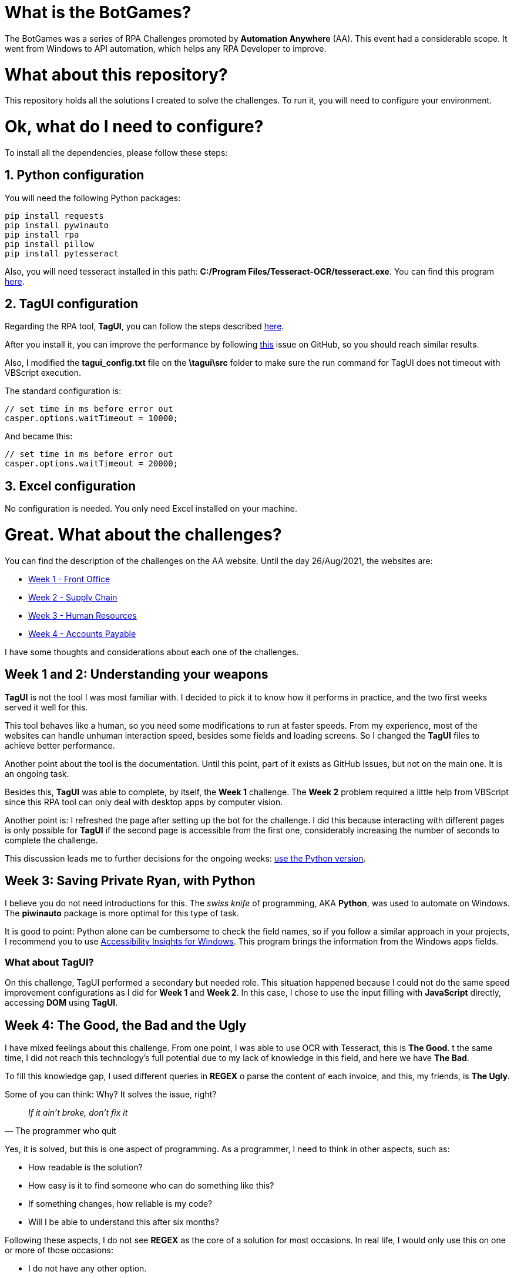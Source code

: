 = What is the BotGames?

The BotGames was a series of RPA Challenges promoted by *Automation Anywhere* (AA). This event had a considerable scope. It went from Windows to API automation, which helps any RPA Developer to improve.

= What about this repository?

This repository holds all the solutions I created to solve the challenges. To run it, you will need to configure your environment.

= Ok, what do I need to configure?

To install all the dependencies, please follow these steps:

== 1. Python configuration

You will need the following Python packages:

[source, Python]
----
pip install requests
pip install pywinauto
pip install rpa
pip install pillow
pip install pytesseract
----

Also, you will need tesseract installed in this path: *C:/Program Files/Tesseract-OCR/tesseract.exe*. You can find this program https://github.com/UB-Mannheim/tesseract/wiki[here].

== 2. TagUI configuration

Regarding the RPA tool, *TagUI*, you can follow the steps described https://tagui.readthedocs.io/en/latest/setup.html[here].

After you install it, you can improve the performance by following https://github.com/tebelorg/RPA-Python/issues/120#issuecomment-610532082[this] issue on GitHub, so you should reach similar results.

Also, I modified the *tagui_config.txt* file on the *\tagui\src* folder to make sure the run command for TagUI does not timeout with VBScript execution.

The standard configuration is:
[source,JavaScript]
----
// set time in ms before error out
casper.options.waitTimeout = 10000;
----

And became this:
[source,JavaScript]
----
// set time in ms before error out
casper.options.waitTimeout = 20000;
----

== 3. Excel configuration

No configuration is needed. You only need Excel installed on your machine.


= Great. What about the challenges?

You can find the description of the challenges on the AA website. Until the day 26/Aug/2021, the websites are:

 * https://developer.automationanywhere.com/blog/challenge-page-tutorial-front-office[Week 1 - Front Office]
 * https://developer.automationanywhere.com/blog/challenge-page-tutorial-supply-chain[Week 2 - Supply Chain]
 * https://developer.automationanywhere.com/blog/challenge-page-intro-human-resourc[Week 3 - Human Resources]
 * https://developer.automationanywhere.com/blog/challenge-page-introaccountspayablechallenge[Week 4 - Accounts Payable]

I have some thoughts and considerations about each one of the challenges.

== Week 1 and 2: Understanding your weapons

*TagUI* is not the tool I was most familiar with. I decided to pick it to know how it performs in practice, and the two first weeks served it well for this.

This tool behaves like a human, so you need some modifications to run at faster speeds. From my experience, most of the websites can handle unhuman interaction speed, besides some fields and loading screens. So I changed the *TagUI* files to achieve better performance.

Another point about the tool is the documentation. Until this point, part of it exists as GitHub Issues,  but not on the main one. It is an ongoing task.

Besides this, *TagUI* was able to complete, by itself, the *Week 1* challenge. The *Week 2* problem required a little help from VBScript since this RPA tool can only deal with desktop apps by computer vision.

Another point is: I refreshed the page after setting up the bot for the challenge. I did this because interacting with different pages is only possible for *TagUI* if the second page is accessible from the first one, considerably increasing the number of seconds to complete the challenge.

This discussion leads me to further decisions for the ongoing weeks: https://github.com/tebelorg/RPA-Python[use the Python version].

== Week 3: Saving Private Ryan, with Python

I believe you do not need introductions for this. The __swiss knife__ of programming, AKA *Python*, was used to automate on Windows. The *piwinauto* package is more optimal for this type of task.

It is good to point: Python alone can be cumbersome to check the field names, so if you follow a similar approach in your projects, I recommend you to use https://accessibilityinsights.io/docs/en/windows/overview/[Accessibility Insights for Windows]. This program brings the information from the Windows apps fields.

=== What about TagUI?

On this challenge, TagUI performed a secondary but needed role. This situation happened because I could not do the same speed improvement configurations as I did for *Week 1* and *Week 2*. In this case, I chose to use the input filling with *JavaScript* directly, accessing *DOM* using *TagUI*.


== Week 4: The Good, the Bad and the Ugly

I have mixed feelings about this challenge. From one point, I was able to use OCR with Tesseract, this is *The Good*. t the same time, I did not reach this technology's full potential due to my lack of knowledge in this field, and here we have *The Bad*. 

To fill this knowledge gap, I used different queries in *REGEX* o parse the content of each invoice, and this, my friends, is *The Ugly*.

Some of you can think: Why? It solves the issue, right?

[quote,The programmer who quit]
____
_If it ain't broke, don't fix it_
____

Yes, it is solved, but this is one aspect of programming. As a programmer, I need to think in other aspects, such as:

* How readable is the solution?
* How easy is it to find someone who can do something like this?
* If something changes, how reliable is my code?
* Will I be able to understand this after six months?

Following these aspects, I do not see *REGEX* as the core of a solution for most occasions. In real life, I would only use this on one or more of those occasions:

* I do not have any other option.
* I have tested the REGEX queries widely.
* The solution is more reliable than humans performing the same task.
* The patterns against the queries do not change too much.

The reason is simple. If you are a programmer who used REGEX at some point, I bet you can remember what the query means after a day. REGEX is hard to read and maintain if you do not work with this daily.

To mitigate this issue, I separated the queries per function. Also, I put each REGEX query in a variable, so the variable’s name describes what the query does.

If you use REGEX, I strongly recommend you do similar things. REGEX without documentation can become a *nightmare* fast.

= Conclusion

First of all, thank you for your attention and your time reading this.
I will use the results from these challenges to guide my next steps. If you want to test your skills as an RPA Developer, I recommend trying this out!
